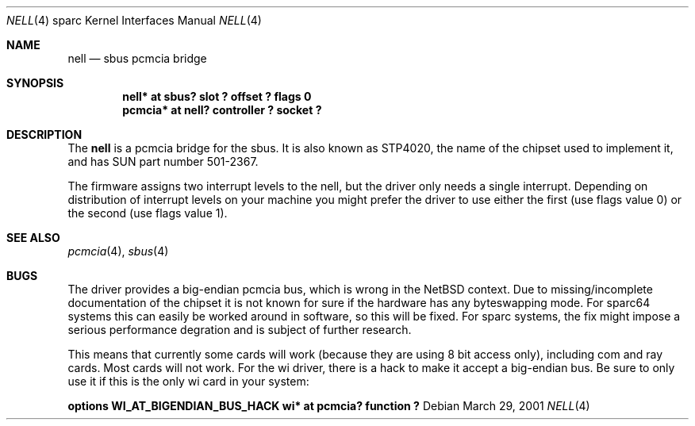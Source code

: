 .\"	$NetBSD: nell.4,v 1.4 2002/10/10 22:32:08 martin Exp $
.\"
.\" Copyright (c) 2002 The NetBSD Foundation, Inc.
.\" All rights reserved.
.\"
.\" This code is derived from software contributed to The NetBSD Foundation
.\" by Martin Husemann <martin@NetBSD.ORG>.
.\"
.\" Redistribution and use in source and binary forms, with or without
.\" modification, are permitted provided that the following conditions
.\" are met:
.\" 1. Redistributions of source code must retain the above copyright
.\"    notice, this list of conditions and the following disclaimer.
.\" 2. Redistributions in binary form must reproduce the above copyright
.\"    notice, this list of conditions and the following disclaimer in the
.\"    documentation and/or other materials provided with the distribution.
.\" 3. All advertising materials mentioning features or use of this software
.\"    must display the following acknowledgement:
.\"        This product includes software developed by the NetBSD
.\"        Foundation, Inc. and its contributors.
.\" 4. Neither the name of The NetBSD Foundation nor the names of its
.\"    contributors may be used to endorse or promote products derived
.\"    from this software without specific prior written permission.
.\"
.\" THIS SOFTWARE IS PROVIDED BY THE NETBSD FOUNDATION, INC. AND CONTRIBUTORS
.\" ``AS IS'' AND ANY EXPRESS OR IMPLIED WARRANTIES, INCLUDING, BUT NOT LIMITED
.\" TO, THE IMPLIED WARRANTIES OF MERCHANTABILITY AND FITNESS FOR A PARTICULAR
.\" PURPOSE ARE DISCLAIMED.  IN NO EVENT SHALL THE FOUNDATION OR CONTRIBUTORS
.\" BE LIABLE FOR ANY DIRECT, INDIRECT, INCIDENTAL, SPECIAL, EXEMPLARY, OR
.\" CONSEQUENTIAL DAMAGES (INCLUDING, BUT NOT LIMITED TO, PROCUREMENT OF
.\" SUBSTITUTE GOODS OR SERVICES; LOSS OF USE, DATA, OR PROFITS; OR BUSINESS
.\" INTERRUPTION) HOWEVER CAUSED AND ON ANY THEORY OF LIABILITY, WHETHER IN
.\" CONTRACT, STRICT LIABILITY, OR TORT (INCLUDING NEGLIGENCE OR OTHERWISE)
.\" ARISING IN ANY WAY OUT OF THE USE OF THIS SOFTWARE, EVEN IF ADVISED OF THE
.\" POSSIBILITY OF SUCH DAMAGE.
.\"
.\"
.Dd March 29, 2001
.Dt NELL 4 sparc
.Os
.Sh NAME
.Nm nell
.Nd sbus pcmcia bridge
.Sh SYNOPSIS
.Cd "nell* at sbus? slot ? offset ? flags 0"
.Cd "pcmcia* at nell? controller ? socket ?"
.Sh DESCRIPTION
The
.Nm
is a pcmcia bridge for the sbus. It is also known as STP4020, the name
of the chipset used to implement it, and has SUN part number 501-2367.
.Pp
The firmware assigns two interrupt levels to the nell, but the driver only
needs a single interrupt.
Depending on distribution of interrupt levels on your machine you might
prefer the driver to use either the first (use flags value 0) or the second
(use flags value 1).
.Sh SEE ALSO
.Xr pcmcia 4 ,
.Xr sbus 4
.Sh BUGS
The driver provides a big-endian pcmcia bus, which is wrong in the
.Nx
context. Due to missing/incomplete documentation of the chipset it is not
known for sure if the hardware has any byteswapping mode. For sparc64 systems
this can easily be worked around in software, so this will be fixed. For
sparc systems, the fix might impose a serious performance degration and is
subject of further research.
.Pp
This means that currently some cards will work (because they are using 8 bit
access only), including com and ray cards. Most cards will not work. For
the wi driver, there is a hack to make it accept a big-endian bus. Be sure to
only use it if this is the only wi card in your system:
.Pp
.Cd "options WI_AT_BIGENDIAN_BUS_HACK"
.Cd "wi* at pcmcia? function ?"
